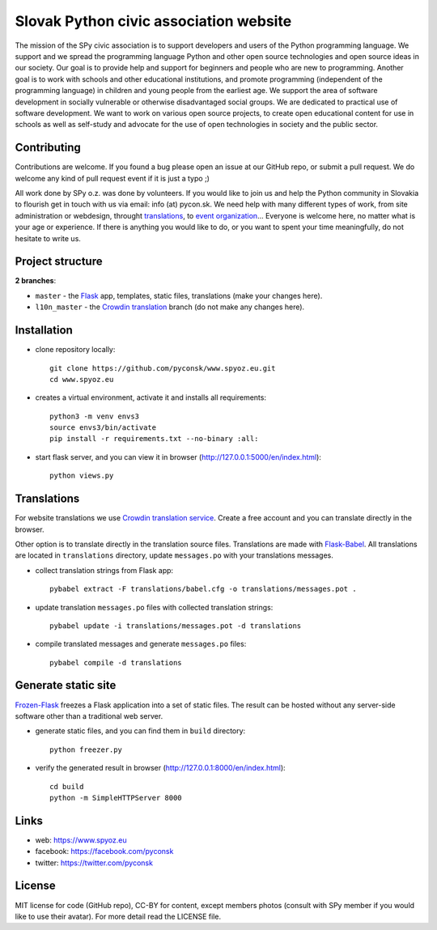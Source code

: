 Slovak Python civic association website
#######################################

.. image:: https://d322cqt584bo4o.cloudfront.net/spy-oz-website/localized.svg
    :alt: Translation status
    :target: https://crowdin.com/project/spy-oz-website

The mission of the SPy civic association is to support developers and users of the Python programming language. We support and we spread the programming language Python and other open source technologies and open source ideas in our society. Our goal is to provide help and support for beginners and people who are new to programming. Another goal is to work with schools and other educational institutions, and promote programming (independent of the programming language) in children and young people from the earliest age. We support the area of software development in socially vulnerable or otherwise disadvantaged social groups. We are dedicated to practical use of software development. We want to work on various open source projects, to create open educational content for use in schools as well as self-study and advocate for the use of open technologies in society and the public sector.


Contributing
------------

Contributions are welcome. If you found a bug please open an issue at our GitHub repo, or submit a pull request. We do welcome any kind of pull request event if it is just a typo ;)

All work done by SPy o.z. was done by volunteers. If you would like to join us and help the Python community in Slovakia to flourish get in touch with us via email: info (at) pycon.sk. We need help with many different types of work, from site administration or webdesign, throught `translations <https://crowdin.com/project/spy-oz-website>`_, to `event organization <https://www.pycon.sk/>`_... Everyone is welcome here, no matter what is your age or experience. If there is anything you would like to do, or you want to spent your time meaningfully, do not hesitate to write us.


Project structure
-----------------

**2 branches**:

- ``master`` - the `Flask <http://flask.pocoo.org/>`_ app, templates, static files, translations (make your changes here).
- ``l10n_master`` - the `Crowdin translation <https://crowdin.com/project/spy-oz-website>`_ branch (do not make any changes here).


Installation
------------

- clone repository locally::

    git clone https://github.com/pyconsk/www.spyoz.eu.git
    cd www.spyoz.eu

- creates a virtual environment, activate it and installs all requirements::

    python3 -m venv envs3
    source envs3/bin/activate
    pip install -r requirements.txt --no-binary :all:

- start flask server, and you can view it in browser (http://127.0.0.1:5000/en/index.html)::

    python views.py


Translations
------------

For website translations we use `Crowdin translation service <https://crowdin.com/project/spy-oz-website>`_. Create a free account and you can translate directly in the browser.

Other option is to translate directly in the translation source files. Translations are made with `Flask-Babel <https://pythonhosted.org/Flask-Babel/>`_. All translations are located in ``translations`` directory, update ``messages.po`` with your translations messages.

- collect translation strings from Flask app::

    pybabel extract -F translations/babel.cfg -o translations/messages.pot .

- update translation ``messages.po`` files with collected translation strings::

    pybabel update -i translations/messages.pot -d translations

- compile translated messages and generate ``messages.po`` files::

    pybabel compile -d translations


Generate static site
--------------------

`Frozen-Flask <https://pythonhosted.org/Frozen-Flask/>`_ freezes a Flask application into a set of static files. The result can be hosted without any server-side software other than a traditional web server.

- generate static files, and you can find them in ``build`` directory::

    python freezer.py

- verify the generated result in browser (http://127.0.0.1:8000/en/index.html)::

    cd build
    python -m SimpleHTTPServer 8000


Links
-----

- web: https://www.spyoz.eu
- facebook: https://facebook.com/pyconsk
- twitter: https://twitter.com/pyconsk


License
-------

MIT license for code (GitHub repo), CC-BY for content, except members photos (consult with SPy member if you would like to use their avatar). For more detail read the LICENSE file.

